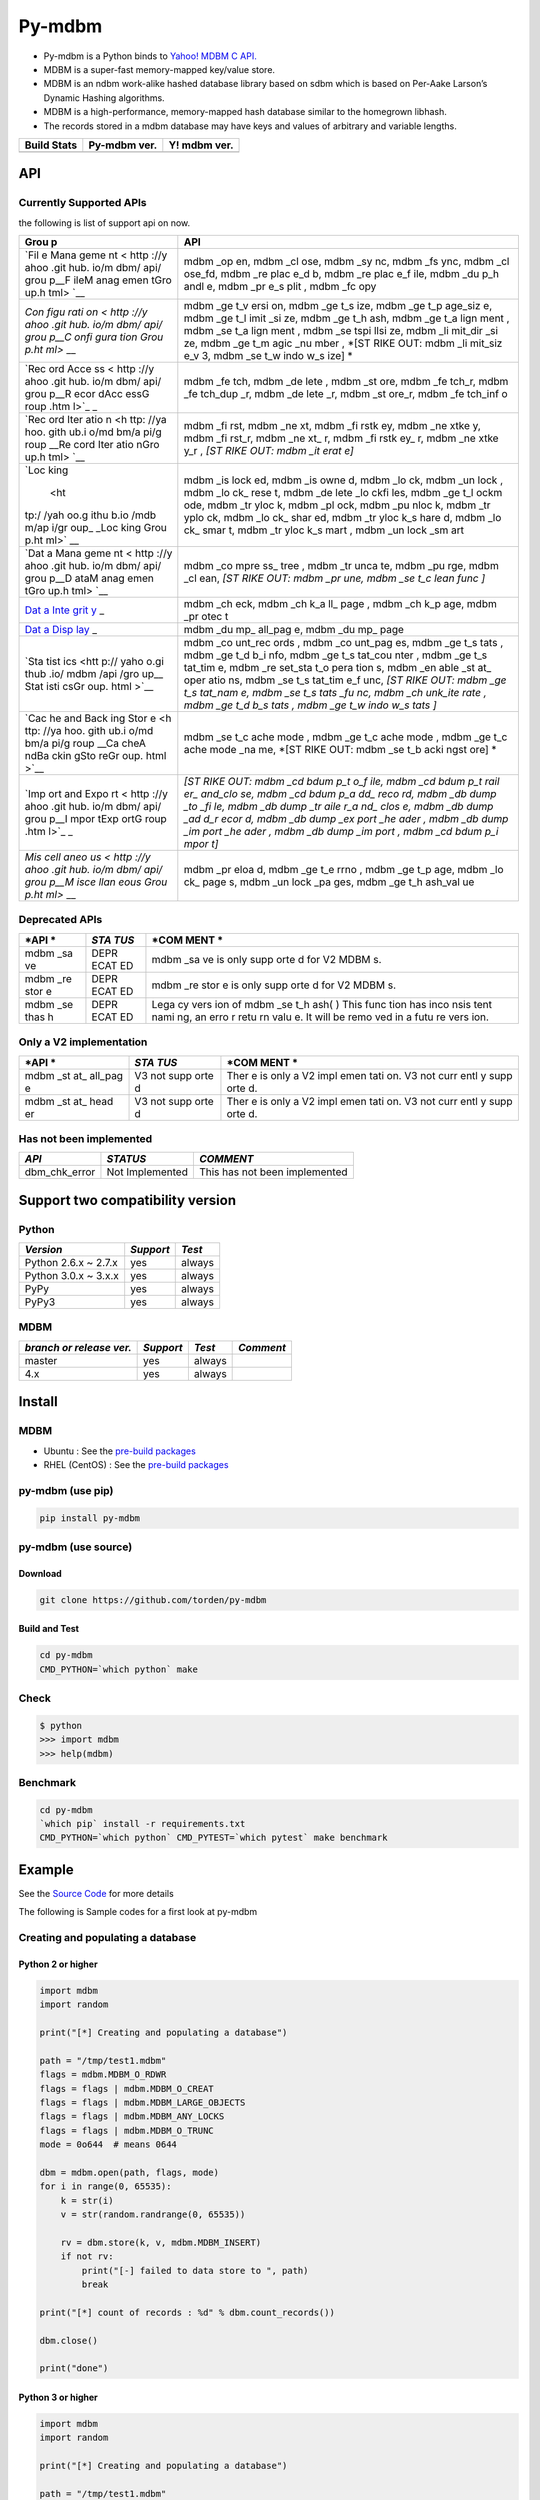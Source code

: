 Py-mdbm
=======

-  Py-mdbm is a Python binds to `Yahoo! MDBM C
   API. <https://github.com/yahoo/mdbm/>`__
-  MDBM is a super-fast memory-mapped key/value store.
-  MDBM is an ndbm work-alike hashed database library based on sdbm
   which is based on Per-Aake Larson’s Dynamic Hashing algorithms.
-  MDBM is a high-performance, memory-mapped hash database similar to
   the homegrown libhash.
-  The records stored in a mdbm database may have keys and values of
   arbitrary and variable lengths.

+------------------+--------------------+--------------------+
| Build Stats      | Py-mdbm ver.       | Y! mdbm ver.       |
+==================+====================+====================+
| |Build Status|   | |GitHub version|   | |GitHub version|   |
+------------------+--------------------+--------------------+

API
---

Currently Supported APIs
~~~~~~~~~~~~~~~~~~~~~~~~

the following is list of support api on now.

+------+------+
| Grou | API  |
| p    |      |
+======+======+
| `Fil | mdbm |
| e    | \_op |
| Mana | en,  |
| geme | mdbm |
| nt < | \_cl |
| http | ose, |
| ://y | mdbm |
| ahoo | \_sy |
| .git | nc,  |
| hub. | mdbm |
| io/m | \_fs |
| dbm/ | ync, |
| api/ | mdbm |
| grou | \_cl |
| p__F | ose\ |
| ileM | _fd, |
| anag | mdbm |
| emen | \_re |
| tGro | plac |
| up.h | e\_d |
| tml> | b,   |
| `__  | mdbm |
|      | \_re |
|      | plac |
|      | e\_f |
|      | ile, |
|      | mdbm |
|      | \_du |
|      | p\_h |
|      | andl |
|      | e,   |
|      | mdbm |
|      | \_pr |
|      | e\_s |
|      | plit |
|      | ,    |
|      | mdbm |
|      | \_fc |
|      | opy  |
+------+------+
| `Con | mdbm |
| figu | \_ge |
| rati | t\_v |
| on < | ersi |
| http | on,  |
| ://y | mdbm |
| ahoo | \_ge |
| .git | t\_s |
| hub. | ize, |
| io/m | mdbm |
| dbm/ | \_ge |
| api/ | t\_p |
| grou | age\ |
| p__C | _siz |
| onfi | e,   |
| gura | mdbm |
| tion | \_ge |
| Grou | t\_l |
| p.ht | imit |
| ml>` | \_si |
| __   | ze,  |
|      | mdbm |
|      | \_ge |
|      | t\_h |
|      | ash, |
|      | mdbm |
|      | \_ge |
|      | t\_a |
|      | lign |
|      | ment |
|      | ,    |
|      | mdbm |
|      | \_se |
|      | t\_a |
|      | lign |
|      | ment |
|      | ,    |
|      | mdbm |
|      | \_se |
|      | tspi |
|      | llsi |
|      | ze,  |
|      | mdbm |
|      | \_li |
|      | mit\ |
|      | _dir |
|      | \_si |
|      | ze,  |
|      | mdbm |
|      | \_ge |
|      | t\_m |
|      | agic |
|      | \_nu |
|      | mber |
|      | ,    |
|      | *[ST |
|      | RIKE |
|      | OUT: |
|      | mdbm |
|      | \_li |
|      | mit\ |
|      | _siz |
|      | e\_v |
|      | 3,   |
|      | mdbm |
|      | \_se |
|      | t\_w |
|      | indo |
|      | w\_s |
|      | ize] |
|      | *    |
+------+------+
| `Rec | mdbm |
| ord  | \_fe |
| Acce | tch, |
| ss < | mdbm |
| http | \_de |
| ://y | lete |
| ahoo | ,    |
| .git | mdbm |
| hub. | \_st |
| io/m | ore, |
| dbm/ | mdbm |
| api/ | \_fe |
| grou | tch\ |
| p__R | _r,  |
| ecor | mdbm |
| dAcc | \_fe |
| essG | tch\ |
| roup | _dup |
| .htm | \_r, |
| l>`_ | mdbm |
| _    | \_de |
|      | lete |
|      | \_r, |
|      | mdbm |
|      | \_st |
|      | ore\ |
|      | _r,  |
|      | mdbm |
|      | \_fe |
|      | tch\ |
|      | _inf |
|      | o    |
+------+------+
| `Rec | mdbm |
| ord  | \_fi |
| Iter | rst, |
| atio | mdbm |
| n <h | \_ne |
| ttp: | xt,  |
| //ya | mdbm |
| hoo. | \_fi |
| gith | rstk |
| ub.i | ey,  |
| o/md | mdbm |
| bm/a | \_ne |
| pi/g | xtke |
| roup | y,   |
| __Re | mdbm |
| cord | \_fi |
| Iter | rst\ |
| atio | _r,  |
| nGro | mdbm |
| up.h | \_ne |
| tml> | xt\_ |
| `__  | r,   |
|      | mdbm |
|      | \_fi |
|      | rstk |
|      | ey\_ |
|      | r,   |
|      | mdbm |
|      | \_ne |
|      | xtke |
|      | y\_r |
|      | ,    |
|      | *[ST |
|      | RIKE |
|      | OUT: |
|      | mdbm |
|      | \_it |
|      | erat |
|      | e]*  |
+------+------+
| `Loc | mdbm |
| king | \_is |
|  <ht | lock |
| tp:/ | ed,  |
| /yah | mdbm |
| oo.g | \_is |
| ithu | owne |
| b.io | d,   |
| /mdb | mdbm |
| m/ap | \_lo |
| i/gr | ck,  |
| oup_ | mdbm |
| _Loc | \_un |
| king | lock |
| Grou | ,    |
| p.ht | mdbm |
| ml>` | \_lo |
| __   | ck\_ |
|      | rese |
|      | t,   |
|      | mdbm |
|      | \_de |
|      | lete |
|      | \_lo |
|      | ckfi |
|      | les, |
|      | mdbm |
|      | \_ge |
|      | t\_l |
|      | ockm |
|      | ode, |
|      | mdbm |
|      | \_tr |
|      | yloc |
|      | k,   |
|      | mdbm |
|      | \_pl |
|      | ock, |
|      | mdbm |
|      | \_pu |
|      | nloc |
|      | k,   |
|      | mdbm |
|      | \_tr |
|      | yplo |
|      | ck,  |
|      | mdbm |
|      | \_lo |
|      | ck\_ |
|      | shar |
|      | ed,  |
|      | mdbm |
|      | \_tr |
|      | yloc |
|      | k\_s |
|      | hare |
|      | d,   |
|      | mdbm |
|      | \_lo |
|      | ck\_ |
|      | smar |
|      | t,   |
|      | mdbm |
|      | \_tr |
|      | yloc |
|      | k\_s |
|      | mart |
|      | ,    |
|      | mdbm |
|      | \_un |
|      | lock |
|      | \_sm |
|      | art  |
+------+------+
| `Dat | mdbm |
| a    | \_co |
| Mana | mpre |
| geme | ss\_ |
| nt < | tree |
| http | ,    |
| ://y | mdbm |
| ahoo | \_tr |
| .git | unca |
| hub. | te,  |
| io/m | mdbm |
| dbm/ | \_pu |
| api/ | rge, |
| grou | mdbm |
| p__D | \_cl |
| ataM | ean, |
| anag | *[ST |
| emen | RIKE |
| tGro | OUT: |
| up.h | mdbm |
| tml> | \_pr |
| `__  | une, |
|      | mdbm |
|      | \_se |
|      | t\_c |
|      | lean |
|      | func |
|      | ]*   |
+------+------+
| `Dat | mdbm |
| a    | \_ch |
| Inte | eck, |
| grit | mdbm |
| y <h | \_ch |
| ttp: | k\_a |
| //ya | ll\_ |
| hoo. | page |
| gith | ,    |
| ub.i | mdbm |
| o/md | \_ch |
| bm/a | k\_p |
| pi/g | age, |
| roup | mdbm |
| __Da | \_pr |
| taIn | otec |
| tegr | t    |
| ityG |      |
| roup |      |
| .htm |      |
| l>`_ |      |
| _    |      |
+------+------+
| `Dat | mdbm |
| a    | \_du |
| Disp | mp\_ |
| lay  | all\ |
| <htt | _pag |
| p:// | e,   |
| yaho | mdbm |
| o.gi | \_du |
| thub | mp\_ |
| .io/ | page |
| mdbm |      |
| /api |      |
| /gro |      |
| up__ |      |
| Data |      |
| Disp |      |
| layG |      |
| roup |      |
| .htm |      |
| l>`_ |      |
| _    |      |
+------+------+
| `Sta | mdbm |
| tist | \_co |
| ics  | unt\ |
| <htt | _rec |
| p:// | ords |
| yaho | ,    |
| o.gi | mdbm |
| thub | \_co |
| .io/ | unt\ |
| mdbm | _pag |
| /api | es,  |
| /gro | mdbm |
| up__ | \_ge |
| Stat | t\_s |
| isti | tats |
| csGr | ,    |
| oup. | mdbm |
| html | \_ge |
| >`__ | t\_d |
|      | b\_i |
|      | nfo, |
|      | mdbm |
|      | \_ge |
|      | t\_s |
|      | tat\ |
|      | _cou |
|      | nter |
|      | ,    |
|      | mdbm |
|      | \_ge |
|      | t\_s |
|      | tat\ |
|      | _tim |
|      | e,   |
|      | mdbm |
|      | \_re |
|      | set\ |
|      | _sta |
|      | t\_o |
|      | pera |
|      | tion |
|      | s,   |
|      | mdbm |
|      | \_en |
|      | able |
|      | \_st |
|      | at\_ |
|      | oper |
|      | atio |
|      | ns,  |
|      | mdbm |
|      | \_se |
|      | t\_s |
|      | tat\ |
|      | _tim |
|      | e\_f |
|      | unc, |
|      | *[ST |
|      | RIKE |
|      | OUT: |
|      | mdbm |
|      | \_ge |
|      | t\_s |
|      | tat\ |
|      | _nam |
|      | e,   |
|      | mdbm |
|      | \_se |
|      | t\_s |
|      | tats |
|      | \_fu |
|      | nc,  |
|      | mdbm |
|      | \_ch |
|      | unk\ |
|      | _ite |
|      | rate |
|      | ,    |
|      | mdbm |
|      | \_ge |
|      | t\_d |
|      | b\_s |
|      | tats |
|      | ,    |
|      | mdbm |
|      | \_ge |
|      | t\_w |
|      | indo |
|      | w\_s |
|      | tats |
|      | ]*   |
+------+------+
| `Cac | mdbm |
| he   | \_se |
| and  | t\_c |
| Back | ache |
| ing  | mode |
| Stor | ,    |
| e <h | mdbm |
| ttp: | \_ge |
| //ya | t\_c |
| hoo. | ache |
| gith | mode |
| ub.i | ,    |
| o/md | mdbm |
| bm/a | \_ge |
| pi/g | t\_c |
| roup | ache |
| __Ca | mode |
| cheA | \_na |
| ndBa | me,  |
| ckin | *[ST |
| gSto | RIKE |
| reGr | OUT: |
| oup. | mdbm |
| html | \_se |
| >`__ | t\_b |
|      | acki |
|      | ngst |
|      | ore] |
|      | *    |
+------+------+
| `Imp | *[ST |
| ort  | RIKE |
| and  | OUT: |
| Expo | mdbm |
| rt < | \_cd |
| http | bdum |
| ://y | p\_t |
| ahoo | o\_f |
| .git | ile, |
| hub. | mdbm |
| io/m | \_cd |
| dbm/ | bdum |
| api/ | p\_t |
| grou | rail |
| p__I | er\_ |
| mpor | and\ |
| tExp | _clo |
| ortG | se,  |
| roup | mdbm |
| .htm | \_cd |
| l>`_ | bdum |
| _    | p\_a |
|      | dd\_ |
|      | reco |
|      | rd,  |
|      | mdbm |
|      | \_db |
|      | dump |
|      | \_to |
|      | \_fi |
|      | le,  |
|      | mdbm |
|      | \_db |
|      | dump |
|      | \_tr |
|      | aile |
|      | r\_a |
|      | nd\_ |
|      | clos |
|      | e,   |
|      | mdbm |
|      | \_db |
|      | dump |
|      | \_ad |
|      | d\_r |
|      | ecor |
|      | d,   |
|      | mdbm |
|      | \_db |
|      | dump |
|      | \_ex |
|      | port |
|      | \_he |
|      | ader |
|      | ,    |
|      | mdbm |
|      | \_db |
|      | dump |
|      | \_im |
|      | port |
|      | \_he |
|      | ader |
|      | ,    |
|      | mdbm |
|      | \_db |
|      | dump |
|      | \_im |
|      | port |
|      | ,    |
|      | mdbm |
|      | \_cd |
|      | bdum |
|      | p\_i |
|      | mpor |
|      | t]*  |
+------+------+
| `Mis | mdbm |
| cell | \_pr |
| aneo | eloa |
| us < | d,   |
| http | mdbm |
| ://y | \_ge |
| ahoo | t\_e |
| .git | rrno |
| hub. | ,    |
| io/m | mdbm |
| dbm/ | \_ge |
| api/ | t\_p |
| grou | age, |
| p__M | mdbm |
| isce | \_lo |
| llan | ck\_ |
| eous | page |
| Grou | s,   |
| p.ht | mdbm |
| ml>` | \_un |
| __   | lock |
|      | \_pa |
|      | ges, |
|      | mdbm |
|      | \_ge |
|      | t\_h |
|      | ash\ |
|      | _val |
|      | ue   |
+------+------+

Deprecated APIs
~~~~~~~~~~~~~~~

+------+------+------+
| *API | *STA | *COM |
| *    | TUS* | MENT |
|      |      | *    |
+======+======+======+
| mdbm | DEPR | mdbm |
| \_sa | ECAT | \_sa |
| ve   | ED   | ve   |
|      |      | is   |
|      |      | only |
|      |      | supp |
|      |      | orte |
|      |      | d    |
|      |      | for  |
|      |      | V2   |
|      |      | MDBM |
|      |      | s.   |
+------+------+------+
| mdbm | DEPR | mdbm |
| \_re | ECAT | \_re |
| stor | ED   | stor |
| e    |      | e    |
|      |      | is   |
|      |      | only |
|      |      | supp |
|      |      | orte |
|      |      | d    |
|      |      | for  |
|      |      | V2   |
|      |      | MDBM |
|      |      | s.   |
+------+------+------+
| mdbm | DEPR | Lega |
| \_se | ECAT | cy   |
| thas | ED   | vers |
| h    |      | ion  |
|      |      | of   |
|      |      | mdbm |
|      |      | \_se |
|      |      | t\_h |
|      |      | ash( |
|      |      | )    |
|      |      | This |
|      |      | func |
|      |      | tion |
|      |      | has  |
|      |      | inco |
|      |      | nsis |
|      |      | tent |
|      |      | nami |
|      |      | ng,  |
|      |      | an   |
|      |      | erro |
|      |      | r    |
|      |      | retu |
|      |      | rn   |
|      |      | valu |
|      |      | e.   |
|      |      | It   |
|      |      | will |
|      |      | be   |
|      |      | remo |
|      |      | ved  |
|      |      | in a |
|      |      | futu |
|      |      | re   |
|      |      | vers |
|      |      | ion. |
+------+------+------+

Only a V2 implementation
~~~~~~~~~~~~~~~~~~~~~~~~

+------+------+------+
| *API | *STA | *COM |
| *    | TUS* | MENT |
|      |      | *    |
+======+======+======+
| mdbm | V3   | Ther |
| \_st | not  | e    |
| at\_ | supp | is   |
| all\ | orte | only |
| _pag | d    | a V2 |
| e    |      | impl |
|      |      | emen |
|      |      | tati |
|      |      | on.  |
|      |      | V3   |
|      |      | not  |
|      |      | curr |
|      |      | entl |
|      |      | y    |
|      |      | supp |
|      |      | orte |
|      |      | d.   |
+------+------+------+
| mdbm | V3   | Ther |
| \_st | not  | e    |
| at\_ | supp | is   |
| head | orte | only |
| er   | d    | a V2 |
|      |      | impl |
|      |      | emen |
|      |      | tati |
|      |      | on.  |
|      |      | V3   |
|      |      | not  |
|      |      | curr |
|      |      | entl |
|      |      | y    |
|      |      | supp |
|      |      | orte |
|      |      | d.   |
+------+------+------+

Has not been implemented
~~~~~~~~~~~~~~~~~~~~~~~~

+-------------------+-------------------+---------------------------------+
| *API*             | *STATUS*          | *COMMENT*                       |
+===================+===================+=================================+
| dbm\_chk\_error   | Not Implemented   | This has not been implemented   |
+-------------------+-------------------+---------------------------------+

Support two compatibility version
---------------------------------

Python
~~~~~~

+------------------------+-------------+----------+
| *Version*              | *Support*   | *Test*   |
+========================+=============+==========+
| Python 2.6.x ~ 2.7.x   | yes         | always   |
+------------------------+-------------+----------+
| Python 3.0.x ~ 3.x.x   | yes         | always   |
+------------------------+-------------+----------+
| PyPy                   | yes         | always   |
+------------------------+-------------+----------+
| PyPy3                  | yes         | always   |
+------------------------+-------------+----------+

MDBM
~~~~

+----------------------------+-------------+----------+-------------+
| *branch or release ver.*   | *Support*   | *Test*   | *Comment*   |
+============================+=============+==========+=============+
| master                     | yes         | always   |             |
+----------------------------+-------------+----------+-------------+
| 4.x                        | yes         | always   |             |
+----------------------------+-------------+----------+-------------+

Install
-------

MDBM
~~~~

-  Ubuntu : See the `pre-build
   packages <https://github.com/torden/go-mdbm/tree/master/pkg>`__
-  RHEL (CentOS) : See the `pre-build
   packages <https://github.com/torden/go-mdbm/tree/master/pkg>`__

py-mdbm (use pip)
~~~~~~~~~~~~~~~~~

.. code:: shell

    pip install py-mdbm

py-mdbm (use source)
~~~~~~~~~~~~~~~~~~~~

Download
^^^^^^^^

.. code:: shell

    git clone https://github.com/torden/py-mdbm

Build and Test
^^^^^^^^^^^^^^

.. code:: shell

    cd py-mdbm
    CMD_PYTHON=`which python` make

Check
~~~~~

.. code:: shell

    $ python
    >>> import mdbm
    >>> help(mdbm)

Benchmark
~~~~~~~~~

.. code:: shell

    cd py-mdbm
    `which pip` install -r requirements.txt
    CMD_PYTHON=`which python` CMD_PYTEST=`which pytest` make benchmark

Example
-------

See the `Source
Code <https://github.com/torden/py-mdbm/tree/master/example>`__ for more
details

The following is Sample codes for a first look at py-mdbm

Creating and populating a database
~~~~~~~~~~~~~~~~~~~~~~~~~~~~~~~~~~

Python 2 or higher
^^^^^^^^^^^^^^^^^^

.. code:: python

    import mdbm
    import random

    print("[*] Creating and populating a database")

    path = "/tmp/test1.mdbm"
    flags = mdbm.MDBM_O_RDWR
    flags = flags | mdbm.MDBM_O_CREAT
    flags = flags | mdbm.MDBM_LARGE_OBJECTS
    flags = flags | mdbm.MDBM_ANY_LOCKS
    flags = flags | mdbm.MDBM_O_TRUNC
    mode = 0o644  # means 0644

    dbm = mdbm.open(path, flags, mode)
    for i in range(0, 65535):
        k = str(i)
        v = str(random.randrange(0, 65535))

        rv = dbm.store(k, v, mdbm.MDBM_INSERT)
        if not rv:
            print("[-] failed to data store to ", path)
            break

    print("[*] count of records : %d" % dbm.count_records())

    dbm.close()

    print("done")

Python 3 or higher
^^^^^^^^^^^^^^^^^^

.. code:: python

    import mdbm
    import random

    print("[*] Creating and populating a database")

    path = "/tmp/test1.mdbm"
    flags = mdbm.MDBM_O_RDWR
    flags = flags | mdbm.MDBM_O_CREAT
    flags = flags | mdbm.MDBM_LARGE_OBJECTS
    flags = flags | mdbm.MDBM_ANY_LOCKS
    flags = flags | mdbm.MDBM_O_TRUNC
    mode = 0o644  # means 0644

    with mdbm.open(path, flags, mode) as dbm:
        for i in range(0, 65535):
            k = str(i)
            v = str(random.randrange(0, 65535))

            rv = dbm.store(k, v, mdbm.MDBM_INSERT)
            if not rv:
                print("[-] failed to data store to ", path)
                break

        print("[*] count of records : %d" % dbm.count_records())

    print("done")

Fetching records in-place
~~~~~~~~~~~~~~~~~~~~~~~~~

.. code:: python

    import mdbm
    import random

    print("[*] Fetching records in-place")

    path = "/tmp/test1.mdbm"
    flags = mdbm.MDBM_O_RDWR
    mode = 0o644  # means 0644

    dbm = mdbm.open(path, flags, mode)
    dbm.preload()

    print("|-------|-------|")
    print("|  key  |  val  |")
    print("|-------|-------|")

    for i in range(0, 10):

        k = str(random.randrange(0, 65534))
        orgval = dbm.fetch(k)
        if not orgval:
            print("[-] failed to fetch value of %s in mdbm" % k)
            break

        print("|%07s|%07s|" % (k, orgval))

    print("|-------|-------|")
    print("[*] count of records : %d" % dbm.count_records())

    dbm.close()

    print("done")

Fetching and updating records in-place
~~~~~~~~~~~~~~~~~~~~~~~~~~~~~~~~~~~~~~

.. code:: python

    import mdbm
    import random

    print("[*] Fetching and updating records in-place")

    path = "/tmp/test1.mdbm"
    flags = mdbm.MDBM_O_RDWR
    mode = 0o644  # means 0644

    dbm = mdbm.open(path, flags, mode)
    for i in range(0, 65535):
        k = str(i)
        v = str(random.randrange(0, 65535))

        orgval = dbm.fetch(k)
        if not orgval:
            print("[-] failed to fetch value of %s in mdbm" % k)
            break

        print("[=] key(%s) : replace val(%s) to '%s' : " % (k, orgval, v)),

        rv = dbm.store(k, v, mdbm.MDBM_REPLACE)
        if not rv:
            print("FAIL")
            break
        print("DONE")

    print("[*] count of records : %d" % dbm.count_records())

    dbm.close()

    print("done")

Deleting records in-place
~~~~~~~~~~~~~~~~~~~~~~~~~

.. code:: python

    import mdbm
    import random

    print("[*] Deleting records in-place")

    path = "/tmp/test1.mdbm"
    flags = mdbm.MDBM_O_RDWR
    mode = 0o644  # means 0644

    dbm = mdbm.open(path, flags, mode)

    for i in range(0, 10):

        k = str(random.randrange(0, 65534))

        rv = dbm.delete(k)
        if not rv:
            print("[-] failed to delete an record, key=%s" % k)

        v = dbm.fetch(k)
        if v:
            print("[-] failed to delete an record, key=%s, val=%s" % (k,v))
            break

    print("[*] count of records : %d" % dbm.count_records())

    dbm.close()

    print("done")

Iterating over all records
~~~~~~~~~~~~~~~~~~~~~~~~~~

.. code:: python

    import mdbm
    import random

    print("[*] Iterating over all records")

    path = "/tmp/test1.mdbm"
    flags = mdbm.MDBM_O_RDWR
    mode = 0o644  # means 0644

    dbm = mdbm.open(path, flags, mode)

    print("|-------|-------|")
    print("|  key  |  val  |")
    print("|-------|-------|")

    kv = dbm.first()

    print("|%07s|%07s|" % kv)

    while kv:

        print("|%07s|%07s|" % kv)

        kv = dbm.next()

    print("|-------|-------|")
    print("[*] count of records : %d" % dbm.count_records())

    dbm.close()

    print("done")

Iterating over all keys
~~~~~~~~~~~~~~~~~~~~~~~

.. code:: python

    import mdbm
    import random

    print("[*] Iterating over all records")

    path = "/tmp/test1.mdbm"
    flags = mdbm.MDBM_O_RDWR
    mode = 0o644  # means 0644

    dbm = mdbm.open(path, flags, mode)

    print("|-------|")
    print("|  key  |")
    print("|-------|")

    k = dbm.firstkey()

    print("|%07s|" % k)

    while k:

        print("|%07s|" % k)

        k = dbm.nextkey()

    print("|-------|")
    print("[*] count of records : %d" % dbm.count_records())

    dbm.close()

    print("done")

Iteration over all value by key
~~~~~~~~~~~~~~~~~~~~~~~~~~~~~~~

.. code:: python

    import mdbm
    import random

    print("[*] Creating and populating a database")

    path = "/tmp/test_py_dup.mdbm"
    flags = mdbm.MDBM_O_RDWR
    flags = flags | mdbm.MDBM_O_CREAT
    flags = flags | mdbm.MDBM_LARGE_OBJECTS
    flags = flags | mdbm.MDBM_ANY_LOCKS
    flags = flags | mdbm.MDBM_O_TRUNC
    mode = 0o644  # means 0644

    with mdbm.open(path, flags, mode) as dbm:

        for k in range(0, 100):
            key = str(k)

            for i in range(1, 12):
                val = str(123 * i)

                rv = dbm.store(key, val, mdbm.MDBM_INSERT_DUP)
                if not rv:
                    print("[-] failed to data store to ", path)
                    break

    print("[*] Loop through DB, looking at records with the same key.")
    with mdbm.open(path, mdbm.MDBM_O_RDONLY, mode) as dbm:

        print("[*] count of records : %d" % dbm.count_records())
        print("|-------|-------|")
        print("|  key  |  val  |")
        print("|-------|-------|")

        k = str(random.randrange(0, 99))

        empty_iter = dbm.init_iter()
        info = dbm.fetch_dup_r(k, empty_iter)
        while info:

            print("|%07s|%07s|" % (k, info['val']))
            info = dbm.fetch_dup_r(k, info['iter'])

    print("|-------|-------|")

    print("done")

Benchmark
---------

The following is results of Py-mdbm vs AnyDBM vs SQLite3 vs Kyotocabinet
benchmarks for simple data storing and random fetching in them.

-  See the `Source
   Code <https://github.com/torden/py-mdbm/blob/master/test_benchmark.py>`__
   for more details
-  See the
   `Glossary <https://pytest-benchmark.readthedocs.io/en/latest/glossary.html>`__
   for read result

Spec
~~~~

Host
^^^^

+--------+----------------+
| Type   | Spec           |
+========+================+
| CPU    | Inte i-7       |
+--------+----------------+
| RAM    | DDR4 32G       |
+--------+----------------+
| HDD    | Nvme M.2 SSD   |
+--------+----------------+

VM
^^

+----------------+-----------------------------------------------------------+
| Type           | Spec                                                      |
+================+===========================================================+
| Machine        | VM(VirtualBox)                                            |
+----------------+-----------------------------------------------------------+
| OS             | CentOS 7 64bit                                            |
+----------------+-----------------------------------------------------------+
| CPU            | 2 vCore                                                   |
+----------------+-----------------------------------------------------------+
| RAM            | 8G                                                        |
+----------------+-----------------------------------------------------------+
| AnyDBM         | Berkeley DB (Hash, version 9, native byte-order) format   |
+----------------+-----------------------------------------------------------+
| Mdbm           | 893f7a8 on 26 Jul, MDBM V3 format                         |
+----------------+-----------------------------------------------------------+
| SQLite         | V3                                                        |
+----------------+-----------------------------------------------------------+
| Kyotocabinet   | 1.2.76, kch                                               |
+----------------+-----------------------------------------------------------+

Command
~~~~~~~

::

    CMD_PYTHON=`which python` CMD_PYTEST=`which pytest` make benchmark

File Size
~~~~~~~~~

+--------------------+--------------------+------------------------------------------+--------+
| Count of Records   | Type               | File Name                                | Size   |
+====================+====================+==========================================+========+
| 10,000             | SQLite3            | test\_py\_benchmark\_10000.db            | 300K   |
+--------------------+--------------------+------------------------------------------+--------+
|                    | AnyDBM             | test\_py\_benchmark\_10000.dbm           | 348K   |
+--------------------+--------------------+------------------------------------------+--------+
|                    | Kyotocabinet KCH   | test\_py\_benchmark\_10000.kch           | 6.3M   |
+--------------------+--------------------+------------------------------------------+--------+
|                    | MDBM               | test\_py\_benchmark\_10000.mdbm          | 260K   |
+--------------------+--------------------+------------------------------------------+--------+
|                    | MDBM(TSC)          | test\_py\_benchmark\_tsc\_10000.mdbm     | 260K   |
+--------------------+--------------------+------------------------------------------+--------+
| 100,000            | SQLite3            | test\_py\_benchmark\_100000.db           | 3.3M   |
+--------------------+--------------------+------------------------------------------+--------+
|                    | AnyDBM             | test\_py\_benchmark\_100000.dbm          | 2.5M   |
+--------------------+--------------------+------------------------------------------+--------+
|                    | Kyotocabinet KCH   | test\_py\_benchmark\_100000.kch          | 9.1M   |
+--------------------+--------------------+------------------------------------------+--------+
|                    | MDBM               | test\_py\_benchmark\_100000.mdbm         | 4.0M   |
+--------------------+--------------------+------------------------------------------+--------+
|                    | MDBM(TSC)          | test\_py\_benchmark\_tsc\_100000.mdbm    | 4.0M   |
+--------------------+--------------------+------------------------------------------+--------+
| 1,000,000          | SQLite3            | test\_py\_benchmark\_1000000.db          | 35M    |
+--------------------+--------------------+------------------------------------------+--------+
|                    | AnyDBM             | test\_py\_benchmark\_1000000.dbm         | 39M    |
+--------------------+--------------------+------------------------------------------+--------+
|                    | Kyotocabinet KCH   | test\_py\_benchmark\_1000000.kch         | 37M    |
+--------------------+--------------------+------------------------------------------+--------+
|                    | MDBM               | test\_py\_benchmark\_1000000.mdbm        | 32M    |
+--------------------+--------------------+------------------------------------------+--------+
|                    | MDBM(TSC)          | test\_py\_benchmark\_tsc\_1000000.mdbm   | 32M    |
+--------------------+--------------------+------------------------------------------+--------+

10,000 INSERTs
~~~~~~~~~~~~~~

::

    platform linux2 -- Python 2.7.14, pytest-3.3.2, py-1.5.2, pluggy-0.6.0
    benchmark: 3.1.1 (defaults: timer=time.time disable_gc=False min_rounds=5 min_time=0.000005 max_time=1.0 calibration_precision=10 warmup=False warmup_iterations=100000)
    rootdir: /root/PERSONAL/py-mdbm, inifile:
    plugins: benchmark-3.1.1
    collected 31 items

    ------------------------------------------------------------------------------------------- benchmark: 5 tests ------------------------------------------------------------------------------------------
    Name (time in ms)                          Min                 Max                Mean            StdDev              Median               IQR            Outliers      OPS            Rounds  Iterations
    ---------------------------------------------------------------------------------------------------------------------------------------------------------------------------------------------------------
    test_mdbm_store_tsc_10000              42.7790 (1.0)       46.4041 (1.0)       44.4735 (1.0)      0.8599 (1.0)       44.7228 (1.01)     1.0532 (1.0)           5;0  22.4853 (1.0)          23           1
    test_mdbm_store_10000                  43.0260 (1.01)      55.0859 (1.19)      45.1026 (1.01)     2.8206 (3.28)      44.1189 (1.0)      1.9995 (1.90)          3;2  22.1716 (0.99)         23           1
    test_kyotocabinet_kch_store_10000      64.2769 (1.50)      72.2461 (1.56)      66.6182 (1.50)     2.1470 (2.50)      66.5540 (1.51)     2.4997 (2.37)          6;1  15.0109 (0.67)         16           1
    test_sqlite3_store_10000               71.1770 (1.66)      89.0980 (1.92)      74.6003 (1.68)     4.5800 (5.33)      73.3149 (1.66)     2.8142 (2.67)          1;1  13.4048 (0.60)         13           1
    test_anydbm_store_10000               129.4661 (3.03)     132.9770 (2.87)     131.7690 (2.96)     1.3268 (1.54)     132.4065 (3.00)     2.1240 (2.02)          1;0   7.5890 (0.34)          8           1
    ---------------------------------------------------------------------------------------------------------------------------------------------------------------------------------------------------------

100,000 INSERTs
~~~~~~~~~~~~~~~

::

    ------------------------------------------------------------------------------------------------ benchmark: 5 tests -----------------------------------------------------------------------------------------------
    Name (time in ms)                             Min                   Max                  Mean             StdDev                Median                IQR            Outliers     OPS            Rounds  Iterations
    -------------------------------------------------------------------------------------------------------------------------------------------------------------------------------------------------------------------
    test_mdbm_store_100000                   432.5280 (1.0)        444.3109 (1.0)        440.1428 (1.0)       5.1283 (1.0)        443.0151 (1.0)       7.8554 (1.46)          1;0  2.2720 (1.0)           5           1
    test_mdbm_store_tsc_100000               443.6021 (1.03)       457.2010 (1.03)       450.7210 (1.02)      6.5694 (1.28)       453.4068 (1.02)     12.3150 (2.28)          2;0  2.2187 (0.98)          5           1
    test_kyotocabinet_kch_store_100000       553.1771 (1.28)       572.2950 (1.29)       559.4640 (1.27)      7.3967 (1.44)       557.5171 (1.26)      5.3908 (1.0)           1;1  1.7874 (0.79)          5           1
    test_sqlite3_store_100000                668.3731 (1.55)       690.7680 (1.55)       676.8432 (1.54)     10.4372 (2.04)       670.3589 (1.51)     17.5762 (3.26)          1;0  1.4774 (0.65)          5           1
    test_anydbm_store_100000               1,746.3379 (4.04)     1,778.0671 (4.00)     1,759.8858 (4.00)     12.6857 (2.47)     1,761.1270 (3.98)     19.0974 (3.54)          2;0  0.5682 (0.25)          5           1
    -------------------------------------------------------------------------------------------------------------------------------------------------------------------------------------------------------------------

1,000,000 INSERTs
~~~~~~~~~~~~~~~~~

::

    ----------------------------------------------------------------------------------------- benchmark: 5 tests -----------------------------------------------------------------------------------------
    Name (time in s)                            Min                Max               Mean            StdDev             Median               IQR            Outliers     OPS            Rounds  Iterations
    ------------------------------------------------------------------------------------------------------------------------------------------------------------------------------------------------------
    test_mdbm_store_1000000                  4.4507 (1.0)       4.5549 (1.0)       4.5087 (1.0)      0.0386 (1.41)      4.5170 (1.00)     0.0471 (1.0)           2;0  0.2218 (1.0)           5           1
    test_mdbm_store_tsc_1000000              4.4964 (1.01)      4.5557 (1.00)      4.5252 (1.00)     0.0275 (1.0)       4.5133 (1.0)      0.0494 (1.05)          3;0  0.2210 (1.00)          5           1
    test_kyotocabinet_kch_store_1000000      5.5518 (1.25)      7.3104 (1.60)      5.9554 (1.32)     0.7585 (27.62)     5.6386 (1.25)     0.4548 (9.65)          1;1  0.1679 (0.76)          5           1
    test_sqlite3_store_1000000               6.9506 (1.56)      7.1580 (1.57)      7.0168 (1.56)     0.0811 (2.95)      6.9938 (1.55)     0.0623 (1.32)          1;1  0.1425 (0.64)          5           1
    test_anydbm_store_1000000               18.8494 (4.24)     19.3685 (4.25)     19.1384 (4.24)     0.1884 (6.86)     19.1481 (4.24)     0.1982 (4.21)          2;0  0.0523 (0.24)          5           1
    ------------------------------------------------------------------------------------------------------------------------------------------------------------------------------------------------------

10,000 Random Key SELECTs
~~~~~~~~~~~~~~~~~~~~~~~~~

::

    ----------------------------------------------------------------------------------------------- benchmark: 6 tests -----------------------------------------------------------------------------------------------
    Name (time in ms)                                 Min                 Max                Mean             StdDev              Median                IQR            Outliers      OPS            Rounds  Iterations
    ------------------------------------------------------------------------------------------------------------------------------------------------------------------------------------------------------------------
    test_mdbm_random_fetch_10000                  33.6039 (1.0)       37.1680 (1.02)      35.4372 (1.0)       0.8726 (1.63)      35.3181 (1.0)       1.0861 (1.73)          9;0  28.2189 (1.0)          29           1
    test_mdbm_preload_random_fetch_tsc_10000      34.1651 (1.02)      36.5930 (1.0)       35.5276 (1.00)      0.5728 (1.07)      35.6691 (1.01)      0.6691 (1.06)          8;0  28.1471 (1.00)         29           1
    test_mdbm_preload_random_fetch_10000          34.8370 (1.04)      37.1509 (1.02)      35.6486 (1.01)      0.5368 (1.0)       35.6290 (1.01)      0.6291 (1.0)           8;1  28.0516 (0.99)         27           1
    test_kyotocabinet_random_fetch_10000          50.1349 (1.49)     315.4690 (8.62)      66.3761 (1.87)     60.3302 (112.39)    52.3400 (1.48)      1.3785 (2.19)          1;1  15.0657 (0.53)         19           1
    test_anydbm_random_fetch_10000                98.3920 (2.93)     127.4319 (3.48)     103.2393 (2.91)      8.6436 (16.10)    101.2516 (2.87)      3.1178 (4.96)          1;1   9.6862 (0.34)         10           1
    test_sqlite3_random_fetch_10000              179.9428 (5.35)     264.3309 (7.22)     198.3913 (5.60)     32.8237 (61.15)    183.5115 (5.20)     14.0412 (22.32)         1;1   5.0405 (0.18)          6           1
    ------------------------------------------------------------------------------------------------------------------------------------------------------------------------------------------------------------------

100,000 Random Key SELECTs
~~~~~~~~~~~~~~~~~~~~~~~~~~

::

    -------------------------------------------------------------------------------------------------- benchmark: 5 tests --------------------------------------------------------------------------------------------------
    Name (time in ms)                                    Min                   Max                  Mean            StdDev                Median               IQR            Outliers     OPS            Rounds  Iterations
    ------------------------------------------------------------------------------------------------------------------------------------------------------------------------------------------------------------------------
    test_mdbm_preload_random_fetch_tsc_100000       351.3479 (1.0)        362.6180 (1.02)       358.0612 (1.01)     4.9707 (3.89)       360.7321 (1.02)     8.1980 (3.88)          1;0  2.7928 (0.99)          5           1
    test_mdbm_preload_random_fetch_100000           352.9408 (1.00)       360.9550 (1.01)       356.8196 (1.01)     3.2021 (2.51)       357.4481 (1.01)     5.0185 (2.38)          2;0  2.8025 (0.99)          5           1
    test_mdbm_random_fetch_100000                   353.4501 (1.01)       356.4832 (1.0)        354.6917 (1.0)      1.2767 (1.0)        354.3482 (1.0)      2.1121 (1.0)           1;0  2.8193 (1.0)           5           1
    test_kyotocabinet_random_fetch_100000           513.2129 (1.46)       516.0379 (1.45)       514.8367 (1.45)     1.3007 (1.02)       515.3730 (1.45)     2.3472 (1.11)          1;0  1.9424 (0.69)          5           1
    test_anydbm_random_fetch_100000               1,196.3558 (3.41)     1,217.2129 (3.41)     1,207.2943 (3.40)     7.5601 (5.92)     1,206.6510 (3.41)     8.3598 (3.96)          2;0  0.8283 (0.29)          5           1
    ------------------------------------------------------------------------------------------------------------------------------------------------------------------------------------------------------------------------

1,000,000 Random Key SELECTs
~~~~~~~~~~~~~~~~~~~~~~~~~~~~

::

    --------------------------------------------------------------------------------------------- benchmark: 5 tests --------------------------------------------------------------------------------------------
    Name (time in s)                                   Min                Max               Mean            StdDev             Median               IQR            Outliers     OPS            Rounds  Iterations
    -------------------------------------------------------------------------------------------------------------------------------------------------------------------------------------------------------------
    test_mdbm_preload_random_fetch_tsc_1000000      3.6708 (1.0)       3.7161 (1.0)       3.7020 (1.0)      0.0194 (1.29)      3.7138 (1.00)     0.0255 (1.71)          1;0  0.2701 (1.0)           5           1
    test_mdbm_preload_random_fetch_1000000          3.6781 (1.00)      3.7315 (1.00)      3.7045 (1.00)     0.0212 (1.41)      3.7021 (1.0)      0.0336 (2.25)          2;0  0.2699 (1.00)          5           1
    test_mdbm_random_fetch_1000000                  3.6957 (1.01)      3.7336 (1.00)      3.7079 (1.00)     0.0150 (1.0)       3.7054 (1.00)     0.0149 (1.0)           1;0  0.2697 (1.00)          5           1
    test_kyotocabinet_random_fetch_1000000          5.2549 (1.43)      5.2865 (1.42)      5.2677 (1.42)     0.0151 (1.01)      5.2599 (1.42)     0.0273 (1.82)          1;0  0.1898 (0.70)          5           1
    test_anydbm_random_fetch_1000000               12.3323 (3.36)     12.4784 (3.36)     12.4044 (3.35)     0.0586 (3.90)     12.3911 (3.35)     0.0927 (6.20)          2;0  0.0806 (0.30)          5           1
    -------------------------------------------------------------------------------------------------------------------------------------------------------------------------------------------------------------

Link
----

-  `Yahoo! MDBM <https://github.com/yahoo/mdbm>`__
-  `MDBM::Concept <http://yahoo.github.io/mdbm/guide/concepts.html>`__
-  `MDBM::Build <https://github.com/yahoo/mdbm/blob/master/README.build>`__
-  `MDBM::Document <http://yahoo.github.io/mdbm/>`__
-  `MDBM::FAQ <http://yahoo.github.io/mdbm/guide/faq.html>`__
-  `DBM <https://en.wikipedia.org/wiki/Dbm>`__
-  `MDBM::Macro(const) <http://yahoo.github.io/mdbm/api/mdbm_8h.html>`__
-  `Go-mdbm <https://github.com/torden/go-mdbm>`__
-  `PHP-mdbm <https://github.com/torden/php-mdbm>`__

--------------

Please feel free. I hope it is helpful for you

.. |Build Status| image:: https://travis-ci.org/torden/py-mdbm.svg?branch=master
   :target: https://travis-ci.org/torden/py-mdbm
.. |GitHub version| image:: https://badge.fury.io/gh/torden%2Fpy-mdbm.svg
   :target: https://badge.fury.io/gh/torden%2Fpy-mdbm
.. |GitHub version| image:: https://badge.fury.io/gh/yahoo%2Fmdbm.svg
   :target: https://badge.fury.io/gh/yahoo%2Fmdbm
